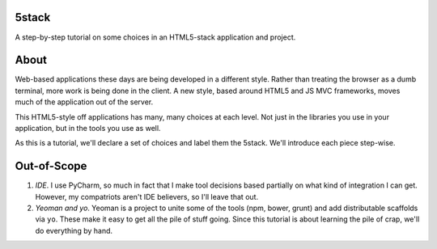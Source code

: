 5stack
======

A step-by-step tutorial on some choices in an HTML5-stack application
and project.

About
=====

Web-based applications these days are being developed in a different
style. Rather than treating the browser as a dumb terminal,
more work is being done in the client. A new style, based around HTML5
and JS MVC frameworks, moves much of the application out of the server.

This HTML5-style off applications has many, many choices at each level.
Not just in the libraries you use in your application, but in the tools
you use as well.

As this is a tutorial, we'll declare a set of choices and label them
the 5stack. We'll introduce each piece step-wise.

Out-of-Scope
============

#. *IDE*. I use PyCharm, so much in fact that I make tool decisions
   based partially on what kind of integration I can get. However, my
   compatriots aren't IDE believers, so I'll leave that out.

#. *Yeoman and yo*. Yeoman is a project to unite some of the tools
   (npm, bower, grunt) and add distributable scaffolds via ``yo``.
   These make it easy to get all the pile of stuff going. Since this
   tutorial is about learning the pile of crap, we'll do everything
   by hand.
